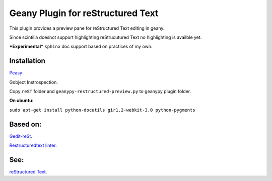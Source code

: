 Geany Plugin for reStructured Text
==================================

This plugin provides a preview pane for reStructured Text editing in geany.

Since scintilla doesnot support highlighting reStrucutured Text no highlighting is
availble  yet.

***Experimental*** ``sphinx`` doc support based on practices of my own.

Installation
~~~~~~~~~~~~

`Peasy <https://github.com/kugel-/peasy>`_


Gobject Instrospection.

Copy ``reST`` folder and ``geanypy-restructured-preview.py`` to geanypy plugin folder.



**On ubuntu**:


``sudo apt-get install python-docutils gir1.2-webkit-3.0 python-pygments``




Based on:
~~~~~~~~~

`Gedit-reSt
<https://github.com/bittner/gedit-reST-plugin>`_.

`Restructuredtext linter
<https://github.com/twolfson/restructuredtext-lint>`_.



See:
~~~~
`reStructured Text
<http://docutils.sourceforge.net/rst.html>`_.
